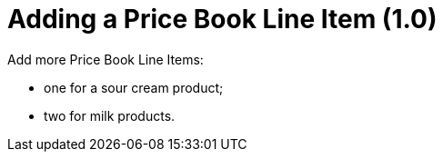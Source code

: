 = Adding a Price Book Line Item (1.0)

Add more Price Book Line Items:

* one for a sour cream product;
* two for milk products.
